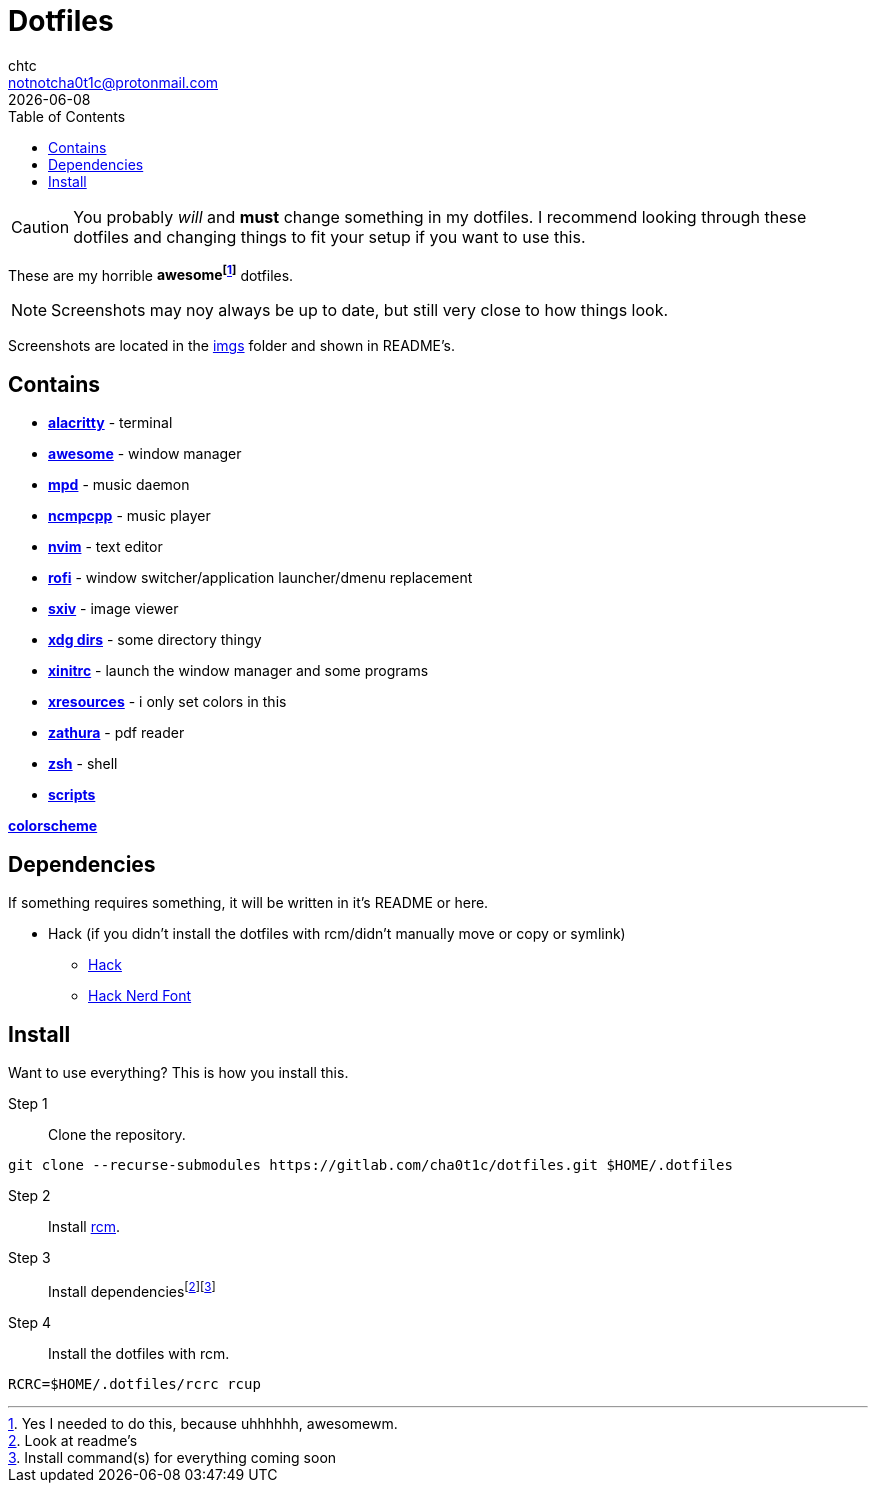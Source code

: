 = Dotfiles
chtc <notnotcha0t1c@protonmail.com>
{docdate}
:toc:

CAUTION: You probably _will_ and *must* change something in my dotfiles.
I recommend looking through these dotfiles and changing things to fit your setup if you want to use this.

These are my [.line-through]#horrible# *awesomefootnote:[Yes I needed to do this, because uhhhhhh, awesomewm.]* dotfiles.

NOTE: Screenshots may noy always be up to date, but still very close to how things look.

Screenshots are located in the link:imgs[imgs] folder and shown in README's.

== Contains
* *link:config/alacritty/[alacritty]* - terminal
* *link:config/awesome/[awesome]* - window manager
* *link:config/mpd/[mpd]* - music daemon
* *link:config/ncmpcpp[ncmpcpp]* - music player
* *link:config/nvim/[nvim]* - text editor
* *link:config/rofi/[rofi]* -  window switcher/application launcher/dmenu replacement
* *link:config/sxiv/exec/[sxiv]* - image viewer
* *link:config/user-dirs.dirs[xdg dirs]* - some directory thingy
* *link:xinitrc[xinitrc]* - launch the window manager and some programs
* *link:Xresources[xresources]* - i only set colors in this
* *link:config/zathura/[zathura]* - pdf reader
* *link:config/zsh/[zsh]* - shell
* *link:local/bin/[scripts]*

https://github.com/sainnhe/everforest[*colorscheme*]

== Dependencies
If something requires something, it will be written in it's README or here.

* Hack (if you didn't install the dotfiles with rcm/didn't manually move or copy or symlink)
** https://github.com/source-foundry/Hack/releases/download/v3.003/Hack-v3.003-ttf.zip[Hack]
** https://github.com/ryanoasis/nerd-fonts/tree/master/patched-fonts/Hack[Hack Nerd Font]

== Install
Want to use everything?
This is how you install this.

Step 1:: Clone the repository.
[source,sh]
----
git clone --recurse-submodules https://gitlab.com/cha0t1c/dotfiles.git $HOME/.dotfiles
----

Step 2:: Install https://github.com/thoughtbot/rcm[rcm].

Step 3:: Install dependenciesfootnote:[Look at readme's]footnote:[Install command(s) for everything coming soon]

Step 4:: Install the dotfiles with rcm.
[source,sh]
----
RCRC=$HOME/.dotfiles/rcrc rcup
----
